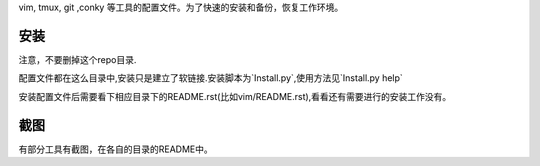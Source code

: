 vim, tmux, git ,conky 等工具的配置文件。为了快速的安装和备份，恢复工作环境。

安装
----

注意，不要删掉这个repo目录.

配置文件都在这么目录中,安装只是建立了软链接.安装脚本为`Install.py`,使用方法见`Install.py help`

安装配置文件后需要看下相应目录下的README.rst(比如vim/README.rst),看看还有需要进行的安装工作没有。

截图
----

有部分工具有截图，在各自的目录的README中。
